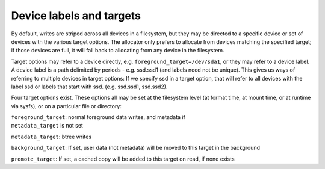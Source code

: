 Device labels and targets
~~~~~~~~~~~~~~~~~~~~~~~~~

By default, writes are striped across all devices in a filesystem, but
they may be directed to a specific device or set of devices with the
various target options. The allocator only prefers to allocate from
devices matching the specified target; if those devices are full, it
will fall back to allocating from any device in the filesystem.

Target options may refer to a device directly, e.g.
``foreground_target=/dev/sda1``, or they may refer to a device label. A
device label is a path delimited by periods - e.g. ssd.ssd1 (and labels
need not be unique). This gives us ways of referring to multiple devices
in target options: If we specify ssd in a target option, that will refer
to all devices with the label ssd or labels that start with ssd. (e.g.
ssd.ssd1, ssd.ssd2).

Four target options exist. These options all may be set at the
filesystem level (at format time, at mount time, or at runtime via
sysfs), or on a particular file or directory:

.. container:: description

   | ``foreground_target``: normal foreground data writes, and metadata
     if
   | ``metadata_target`` is not set

   ``metadata_target``: btree writes

   ``background_target``: If set, user data (not metadata) will be moved
   to this target in the background

   ``promote_target``: If set, a cached copy will be added to this
   target on read, if none exists